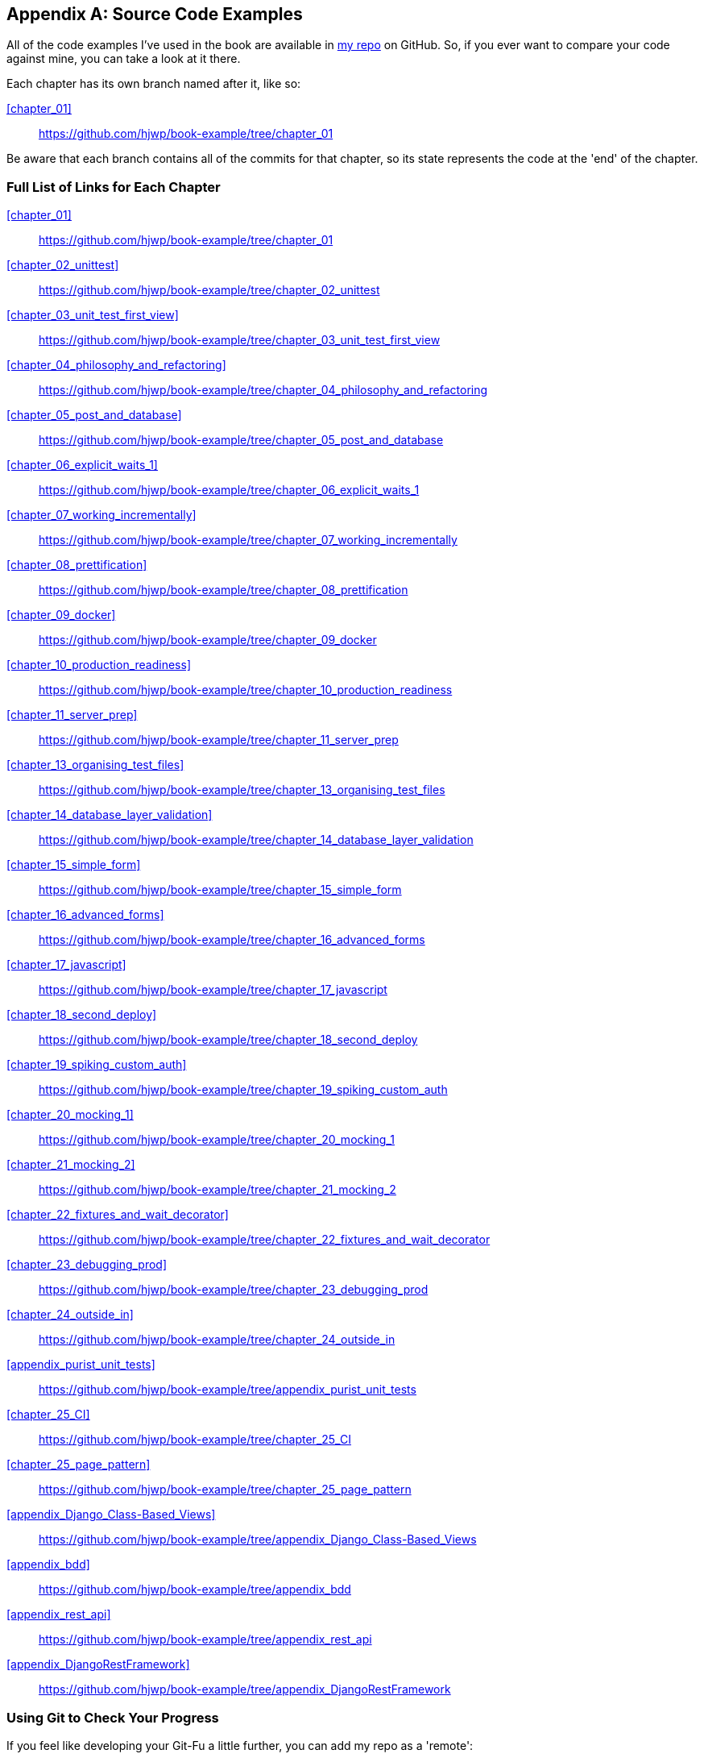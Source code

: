 [[appendix_github_links]]
[appendix]
Source Code Examples
--------------------

((("code examples, obtaining and using")))All
of the code examples I've used in
the book are available in https://github.com/hjwp/book-example/[my repo] on
GitHub.  So, if you ever want to compare your code against mine, you can take a
look at it there.

Each chapter has its own branch named after it, like so:

<<chapter_01>>:: https://github.com/hjwp/book-example/tree/chapter_01

Be aware that each branch contains all of the commits for that chapter,
so its state represents the code at the 'end' of the chapter.

Full List of Links for Each Chapter
~~~~~~~~~~~~~~~~~~~~~~~~~~~~~~~~~~~

<<chapter_01>>:: https://github.com/hjwp/book-example/tree/chapter_01
<<chapter_02_unittest>>:: https://github.com/hjwp/book-example/tree/chapter_02_unittest
<<chapter_03_unit_test_first_view>>:: https://github.com/hjwp/book-example/tree/chapter_03_unit_test_first_view
<<chapter_04_philosophy_and_refactoring>>:: https://github.com/hjwp/book-example/tree/chapter_04_philosophy_and_refactoring
<<chapter_05_post_and_database>>:: https://github.com/hjwp/book-example/tree/chapter_05_post_and_database
<<chapter_06_explicit_waits_1>>:: https://github.com/hjwp/book-example/tree/chapter_06_explicit_waits_1
<<chapter_07_working_incrementally>>:: https://github.com/hjwp/book-example/tree/chapter_07_working_incrementally
<<chapter_08_prettification>>:: https://github.com/hjwp/book-example/tree/chapter_08_prettification
<<chapter_09_docker>>:: https://github.com/hjwp/book-example/tree/chapter_09_docker
<<chapter_10_production_readiness>>:: https://github.com/hjwp/book-example/tree/chapter_10_production_readiness
<<chapter_11_server_prep>>:: https://github.com/hjwp/book-example/tree/chapter_11_server_prep
<<chapter_13_organising_test_files>>:: https://github.com/hjwp/book-example/tree/chapter_13_organising_test_files
<<chapter_14_database_layer_validation>>:: https://github.com/hjwp/book-example/tree/chapter_14_database_layer_validation
<<chapter_15_simple_form>>:: https://github.com/hjwp/book-example/tree/chapter_15_simple_form
<<chapter_16_advanced_forms>>:: https://github.com/hjwp/book-example/tree/chapter_16_advanced_forms
<<chapter_17_javascript>>:: https://github.com/hjwp/book-example/tree/chapter_17_javascript
<<chapter_18_second_deploy>>:: https://github.com/hjwp/book-example/tree/chapter_18_second_deploy
<<chapter_19_spiking_custom_auth>>:: https://github.com/hjwp/book-example/tree/chapter_19_spiking_custom_auth
<<chapter_20_mocking_1>>:: https://github.com/hjwp/book-example/tree/chapter_20_mocking_1
<<chapter_21_mocking_2>>:: https://github.com/hjwp/book-example/tree/chapter_21_mocking_2
<<chapter_22_fixtures_and_wait_decorator>>:: https://github.com/hjwp/book-example/tree/chapter_22_fixtures_and_wait_decorator
<<chapter_23_debugging_prod>>:: https://github.com/hjwp/book-example/tree/chapter_23_debugging_prod
<<chapter_24_outside_in>>:: https://github.com/hjwp/book-example/tree/chapter_24_outside_in
<<appendix_purist_unit_tests>>:: https://github.com/hjwp/book-example/tree/appendix_purist_unit_tests
<<chapter_25_CI>>:: https://github.com/hjwp/book-example/tree/chapter_25_CI
<<chapter_25_page_pattern>>:: https://github.com/hjwp/book-example/tree/chapter_25_page_pattern
<<appendix_Django_Class-Based_Views>>:: https://github.com/hjwp/book-example/tree/appendix_Django_Class-Based_Views
<<appendix_bdd>>:: https://github.com/hjwp/book-example/tree/appendix_bdd
<<appendix_rest_api>>:: https://github.com/hjwp/book-example/tree/appendix_rest_api
<<appendix_DjangoRestFramework>>:: https://github.com/hjwp/book-example/tree/appendix_DjangoRestFramework



Using Git to Check Your Progress
~~~~~~~~~~~~~~~~~~~~~~~~~~~~~~~~

If you feel like developing your Git-Fu a little further, you can add
my repo as a 'remote':

[role="skipme"]
-----
git remote add harry https://github.com/hjwp/book-example.git
git fetch harry
-----

And then, to check your difference from the 'end' of <<chapter_04_philosophy_and_refactoring>>:

[role="skipme"]
----
git diff harry/chapter_04_philosophy_and_refactoring
----

Git can handle multiple remotes, so you can still do this even if you're
already pushing your code up to GitHub or Bitbucket.

Be aware that the precise order of, say, methods in a class may differ
between your version and mine.  It may make diffs hard to read.

Downloading a ZIP File for a Chapter
~~~~~~~~~~~~~~~~~~~~~~~~~~~~~~~~~~~~

If, for whatever reason, you want to "start from scratch" for a chapter, or
skip ahead,footnote:[I don't recommend skipping ahead. I haven't designed the
chapters to stand on their own; each relies on the previous ones, so it may be
more confusing than anything else...]
and/or you're just not comfortable with Git, you can download a version of my
code as a ZIP file, from URLs following this pattern:

https://github.com/hjwp/book-example/archive/chapter_01.zip

https://github.com/hjwp/book-example/archive/chapter_04_philosophy_and_refactoring.zip


Don't Let it Become a Crutch!
~~~~~~~~~~~~~~~~~~~~~~~~~~~~~

Try not to sneak a peek at the answers unless you're really, really stuck.
Like I said at the beginning of the last chapter, there's a lot of value in
debugging errors all by yourself, and in real life, there's no "harrys repo" to
check against and find all the answers.

